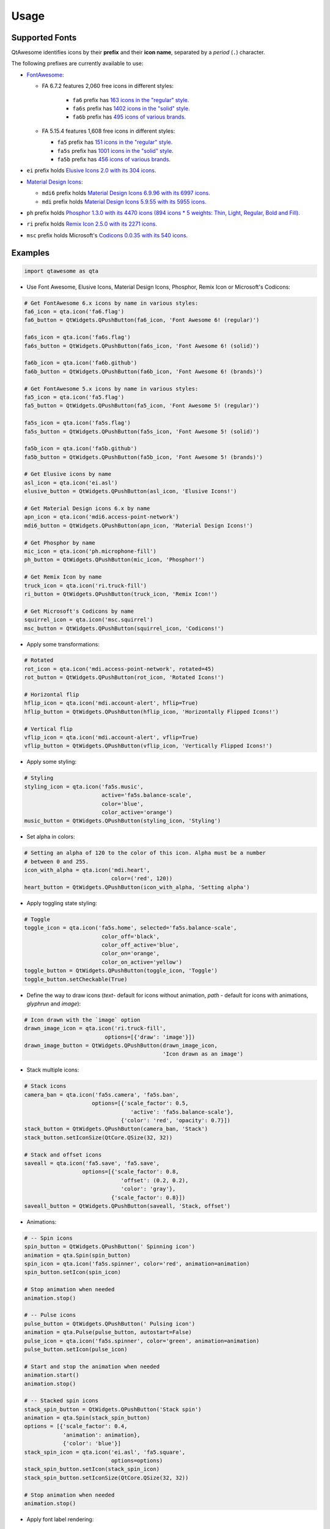Usage
-----

Supported Fonts
~~~~~~~~~~~~~~~

QtAwesome identifies icons by their **prefix** and their **icon name**, separated by a *period* (``.``) character.

The following prefixes are currently available to use:

-  `FontAwesome`_:

   - FA 6.7.2 features 2,060 free icons in different styles:

      - ``fa6`` prefix has `163 icons in the "regular" style.`_
      - ``fa6s`` prefix has `1402 icons in the "solid" style.`_
      - ``fa6b`` prefix has `495 icons of various brands.`_

   -  FA 5.15.4 features 1,608 free icons in different styles:

      -  ``fa5`` prefix has `151 icons in the "regular" style.`_
      -  ``fa5s`` prefix has `1001 icons in the "solid" style.`_
      -  ``fa5b`` prefix has `456 icons of various brands.`_

-  ``ei`` prefix holds `Elusive Icons 2.0 with its 304 icons`_.

-  `Material Design Icons`_:

   -  ``mdi6`` prefix holds `Material Design Icons 6.9.96 with its 6997 icons.`_

   -  ``mdi`` prefix holds `Material Design Icons 5.9.55 with its 5955 icons.`_

- ``ph`` prefix holds `Phosphor 1.3.0 with its 4470 icons (894 icons * 5 weights: Thin, Light, Regular, Bold and Fill).`_

- ``ri`` prefix holds `Remix Icon 2.5.0 with its 2271 icons.`_

-  ``msc`` prefix holds Microsoft's `Codicons 0.0.35 with its 540 icons.`_

.. _FontAwesome: https://fontawesome.com
.. _163 icons in the "regular" style.: https://fontawesome.com/v6/search?o=r&ic=free&s=regular
.. _1402 icons in the "solid" style.: https://fontawesome.com/v6/search?o=r&ic=free&s=solid
.. _495 icons of various brands.: https://fontawesome.com/v6/search?o=r&ic=free&ip=brands
.. _151 icons in the "regular" style.: https://fontawesome.com/v5/search?o=r&ic=free&s=regular
.. _1001 icons in the "solid" style.: https://fontawesome.com/v5/search?o=r&ic=free&s=solid
.. _456 icons of various brands.: https://fontawesome.com/v5/search?ic=brands
.. _Elusive Icons 2.0 with its 304 icons: http://elusiveicons.com/icons/
.. _Material Design Icons: https://pictogrammers.com/library/mdi/
.. _Material Design Icons 6.9.96 with its 6997 icons.: https://cdn.materialdesignicons.com/6.9.96/
.. _Material Design Icons 5.9.55 with its 5955 icons.: https://cdn.materialdesignicons.com/5.9.55/
.. _Phosphor 1.3.0 with its 4470 icons (894 icons * 5 weights\: Thin, Light, Regular, Bold and Fill).: https://github.com/phosphor-icons/phosphor-icons
.. _Remix Icon 2.5.0 with its 2271 icons.: https://github.com/Remix-Design/RemixIcon
.. _Codicons 0.0.35 with its 540 icons.: https://github.com/microsoft/vscode-codicons

Examples
~~~~~~~~

.. code:: python

   import qtawesome as qta

-  Use Font Awesome, Elusive Icons, Material Design Icons, Phosphor, Remix Icon or Microsoft's Codicons:

.. code:: python

   # Get FontAwesome 6.x icons by name in various styles:
   fa6_icon = qta.icon('fa6.flag')
   fa6_button = QtWidgets.QPushButton(fa6_icon, 'Font Awesome 6! (regular)')

   fa6s_icon = qta.icon('fa6s.flag')
   fa6s_button = QtWidgets.QPushButton(fa6s_icon, 'Font Awesome 6! (solid)')

   fa6b_icon = qta.icon('fa6b.github')
   fa6b_button = QtWidgets.QPushButton(fa6b_icon, 'Font Awesome 6! (brands)')

   # Get FontAwesome 5.x icons by name in various styles:
   fa5_icon = qta.icon('fa5.flag')
   fa5_button = QtWidgets.QPushButton(fa5_icon, 'Font Awesome 5! (regular)')

   fa5s_icon = qta.icon('fa5s.flag')
   fa5s_button = QtWidgets.QPushButton(fa5s_icon, 'Font Awesome 5! (solid)')

   fa5b_icon = qta.icon('fa5b.github')
   fa5b_button = QtWidgets.QPushButton(fa5b_icon, 'Font Awesome 5! (brands)')

   # Get Elusive icons by name
   asl_icon = qta.icon('ei.asl')
   elusive_button = QtWidgets.QPushButton(asl_icon, 'Elusive Icons!')

   # Get Material Design icons 6.x by name
   apn_icon = qta.icon('mdi6.access-point-network')
   mdi6_button = QtWidgets.QPushButton(apn_icon, 'Material Design Icons!')

   # Get Phosphor by name
   mic_icon = qta.icon('ph.microphone-fill')
   ph_button = QtWidgets.QPushButton(mic_icon, 'Phosphor!')

   # Get Remix Icon by name
   truck_icon = qta.icon('ri.truck-fill')
   ri_button = QtWidgets.QPushButton(truck_icon, 'Remix Icon!')

   # Get Microsoft's Codicons by name
   squirrel_icon = qta.icon('msc.squirrel')
   msc_button = QtWidgets.QPushButton(squirrel_icon, 'Codicons!')

-  Apply some transformations:

.. code:: python

   # Rotated
   rot_icon = qta.icon('mdi.access-point-network', rotated=45)
   rot_button = QtWidgets.QPushButton(rot_icon, 'Rotated Icons!')

   # Horizontal flip
   hflip_icon = qta.icon('mdi.account-alert', hflip=True)
   hflip_button = QtWidgets.QPushButton(hflip_icon, 'Horizontally Flipped Icons!')

   # Vertical flip
   vflip_icon = qta.icon('mdi.account-alert', vflip=True)
   vflip_button = QtWidgets.QPushButton(vflip_icon, 'Vertically Flipped Icons!')

-  Apply some styling:

.. code:: python

   # Styling
   styling_icon = qta.icon('fa5s.music',
                           active='fa5s.balance-scale',
                           color='blue',
                           color_active='orange')
   music_button = QtWidgets.QPushButton(styling_icon, 'Styling')

- Set alpha in colors:

.. code:: python

   # Setting an alpha of 120 to the color of this icon. Alpha must be a number
   # between 0 and 255.
   icon_with_alpha = qta.icon('mdi.heart',
                              color=('red', 120))
   heart_button = QtWidgets.QPushButton(icon_with_alpha, 'Setting alpha')

-  Apply toggling state styling:

.. code:: python

   # Toggle
   toggle_icon = qta.icon('fa5s.home', selected='fa5s.balance-scale',
                           color_off='black',
                           color_off_active='blue',
                           color_on='orange',
                           color_on_active='yellow')
   toggle_button = QtWidgets.QPushButton(toggle_icon, 'Toggle')
   toggle_button.setCheckable(True)

- Define the way to draw icons (`text`- default for icons without animation, `path` - default for icons with animations, `glyphrun` and `image`):

.. code:: python

   # Icon drawn with the `image` option
   drawn_image_icon = qta.icon('ri.truck-fill',
                            options=[{'draw': 'image'}])
   drawn_image_button = QtWidgets.QPushButton(drawn_image_icon,
                                              'Icon drawn as an image')

-  Stack multiple icons:

.. code:: python

   # Stack icons
   camera_ban = qta.icon('fa5s.camera', 'fa5s.ban',
                        options=[{'scale_factor': 0.5,
                                    'active': 'fa5s.balance-scale'},
                                 {'color': 'red', 'opacity': 0.7}])
   stack_button = QtWidgets.QPushButton(camera_ban, 'Stack')
   stack_button.setIconSize(QtCore.QSize(32, 32))

   # Stack and offset icons
   saveall = qta.icon('fa5.save', 'fa5.save',
                     options=[{'scale_factor': 0.8,
                                 'offset': (0.2, 0.2),
                                 'color': 'gray'},
                              {'scale_factor': 0.8}])
   saveall_button = QtWidgets.QPushButton(saveall, 'Stack, offset')

-  Animations:

.. code:: python

   # -- Spin icons
   spin_button = QtWidgets.QPushButton(' Spinning icon')
   animation = qta.Spin(spin_button)
   spin_icon = qta.icon('fa5s.spinner', color='red', animation=animation)
   spin_button.setIcon(spin_icon)

   # Stop animation when needed
   animation.stop()

   # -- Pulse icons
   pulse_button = QtWidgets.QPushButton(' Pulsing icon')
   animation = qta.Pulse(pulse_button, autostart=False)
   pulse_icon = qta.icon('fa5s.spinner', color='green', animation=animation)
   pulse_button.setIcon(pulse_icon)

   # Start and stop the animation when needed
   animation.start()
   animation.stop()

   # -- Stacked spin icons
   stack_spin_button = QtWidgets.QPushButton('Stack spin')
   animation = qta.Spin(stack_spin_button)
   options = [{'scale_factor': 0.4,
               'animation': animation},
               {'color': 'blue'}]
   stack_spin_icon = qta.icon('ei.asl', 'fa5.square',
                              options=options)
   stack_spin_button.setIcon(stack_spin_icon)
   stack_spin_button.setIconSize(QtCore.QSize(32, 32))

   # Stop animation when needed
   animation.stop()

-  Apply font label rendering:

.. code:: python

   # Render a label with this font
   label = QtWidgets.QLabel(unichr(0xf19c) + ' ' + 'Label')
   label.setFont(qta.font('fa', 16))

- Display Icon as a widget:

.. code:: python

   # -- Spinning icon widget
   spin_widget = qta.IconWidget()
   animation = qta.Spin(spin_widget)
   spin_icon = qta.icon('mdi.loading', color='red', animation=animation)
   spin_widget.setIcon(spin_icon)

   # Stop animation when needed
   animation.stop()

   # -- Simple widget
   simple_widget = qta.IconWidget('mdi.web', color='blue',
                                  size=QtCore.QSize(16, 16))

Screenshot
~~~~~~~~~~

.. image:: ../../qtawesome-screenshot.gif
